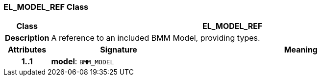 === EL_MODEL_REF Class

[cols="^1,3,5"]
|===
h|*Class*
2+^h|*EL_MODEL_REF*

h|*Description*
2+a|A reference to an included BMM Model, providing types.

h|*Attributes*
^h|*Signature*
^h|*Meaning*

h|*1..1*
|*model*: `BMM_MODEL`
a|
|===
